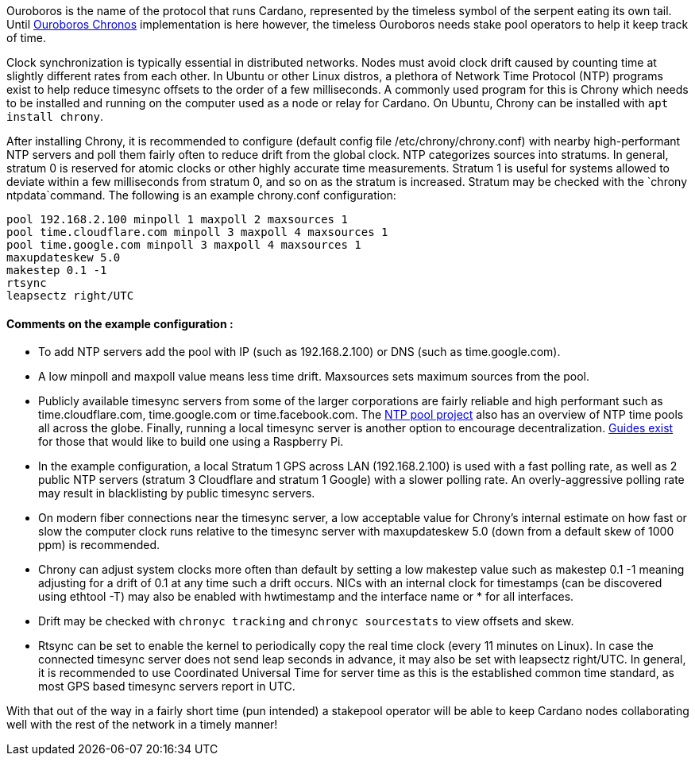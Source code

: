 Ouroboros is the name of the protocol that runs Cardano, represented by the timeless symbol of the serpent eating its own tail. Until https://eprint.iacr.org/2019/838.pdf[Ouroboros Chronos] implementation is here however, the timeless Ouroboros needs stake pool operators to help it keep track of time.

Clock synchronization is typically essential in distributed networks. Nodes must avoid clock drift caused by counting time at slightly different rates from each other. In Ubuntu or other Linux distros, a plethora of Network Time Protocol (NTP) programs exist to help reduce timesync offsets to the order of a few milliseconds. A commonly used program for this is Chrony which needs to be installed and running on the computer used as a node or relay for Cardano. On Ubuntu, Chrony can be installed with `apt install chrony`.

After installing Chrony, it is recommended to configure (default config file /etc/chrony/chrony.conf) with nearby high-performant NTP servers and poll them fairly often to reduce drift from the global clock. NTP categorizes sources into stratums. In general, stratum 0 is reserved for atomic clocks or other highly accurate time measurements. Stratum 1 is useful for systems allowed to deviate within a few milliseconds from stratum 0, and so on as the stratum is increased. Stratum may be checked with the `chrony ntpdata`command. The following is an example chrony.conf configuration: 

[source, chrony.conf]
----
pool 192.168.2.100 minpoll 1 maxpoll 2 maxsources 1
pool time.cloudflare.com minpoll 3 maxpoll 4 maxsources 1
pool time.google.com minpoll 3 maxpoll 4 maxsources 1
maxupdateskew 5.0
makestep 0.1 -1
rtsync
leapsectz right/UTC
----
==== Comments on the example configuration :
* To add NTP servers add the pool with IP (such as 192.168.2.100) or DNS (such as time.google.com). 
* A low minpoll and maxpoll value means less time drift. Maxsources sets maximum sources from the pool. 
* Publicly available timesync servers from some of the larger corporations are fairly reliable and high performant such as time.cloudflare.com, time.google.com or time.facebook.com. The https://www.ntppool.org/en/[NTP pool project] also has an overview of NTP time pools all across the globe. Finally, running a local timesync server is another option to encourage decentralization. https://www.satsignal.eu/ntp/Raspberry-Pi-NTP.html[Guides exist] for those that would like to build one using a Raspberry Pi.

* In the example configuration, a local Stratum 1 GPS across LAN (192.168.2.100) is used with a fast polling rate, as well as 2 public NTP servers (stratum 3 Cloudflare and stratum 1 Google) with a slower polling rate. An overly-aggressive polling rate may result in blacklisting by public timesync servers. 

* On modern fiber connections near the timesync server, a low acceptable value for Chrony’s internal estimate on how fast or slow the computer clock runs relative to the timesync server with maxupdateskew 5.0 (down from a default skew of 1000 ppm) is recommended.

* Chrony can adjust system clocks more often than default by setting a low makestep value such as makestep 0.1 -1 meaning adjusting for a drift of 0.1 at any time such a drift occurs. NICs with an internal clock for timestamps (can be discovered using ethtool -T) may also be enabled with hwtimestamp and the interface name or * for all interfaces. 

* Drift may be checked with `chronyc tracking` and `chronyc sourcestats` to view offsets and skew. 

* Rtsync can be set to enable the kernel to periodically copy the real time clock (every 11 minutes on Linux). In case the connected timesync server does not send leap seconds in advance, it may also be set with leapsectz right/UTC. In general, it is recommended to use Coordinated Universal Time for server time as this is the established common time standard, as most GPS based timesync servers report in UTC. 

With that out of the way in a fairly short time (pun intended) a stakepool operator will be able to keep Cardano nodes collaborating well with the rest of the network in a timely manner!
